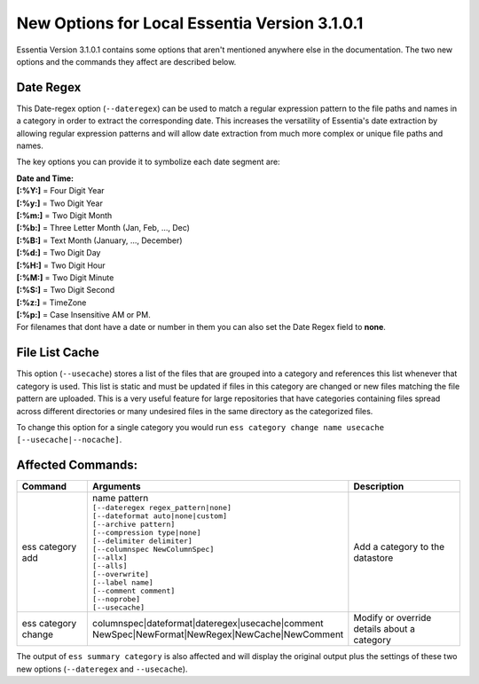 ******************************************
New Options for Local Essentia Version 3.1.0.1
******************************************

Essentia Version 3.1.0.1 contains some options that aren't mentioned anywhere else in the documentation. The two new options and the commands they affect are described below.

Date Regex
---------------
This Date-regex option (``--dateregex``) can be used to match a regular expression 
pattern to the file paths and names in a category in order to extract the corresponding date. 
This increases the versatility of Essentia's date extraction by allowing 
regular expression patterns and will allow date extraction from much more 
complex or unique file paths and names.

The key options you can provide it to symbolize each date segment are:

| **Date and Time:**
| **[:%Y:]** = Four Digit Year 
| **[:%y:]** = Two Digit Year       
| **[:%m:]** = Two Digit Month
| **[:%b:]** = Three Letter Month (Jan, Feb, ..., Dec)
| **[:%B:]** = Text Month (January, ..., December)
| **[:%d:]** = Two Digit Day         
| **[:%H:]** = Two Digit Hour
| **[:%M:]** = Two Digit Minute
| **[:%S:]** = Two Digit Second
| **[:%z:]** = TimeZone
| **[:%p:]** = Case Insensitive AM or PM.

| For filenames that dont have a date or number in them you can also set the Date Regex field to **none**.

.. %Y, %m, %d, %H, %M, %S, %p, %z -> [:%b:] - Jan, Feb, ..., Dec; [:%B:] - January, ..., December; "None" 
.. link to **regex** description and date format -> *Note:* For a more detailed description of globular matching patterns, see `Glob (programming) <http://en.wikipedia.org/wiki/Glob_%28programming%29>`_

File List Cache
---------------
This option (``--usecache``) stores a list of the files that are grouped into a category and references 
this list whenever that category is used. This list is static and must be updated 
if files in this category are changed or new files matching the file pattern are uploaded. 
This is a very useful feature for large repositories that have categories containing 
files spread across different directories or many undesired files in the same directory as the categorized files.

To change this option for a single category you would run ``ess category change name usecache [--usecache|--nocache]``.

Affected Commands:
-------------------------

.. csv-table::
    :header: "Command", "Arguments", "Description"
    :widths: 15, 25 ,30

    ess category add,"| name pattern 
    | ``[--dateregex regex_pattern|none]``
    | ``[--dateformat auto|none|custom]`` 
    | ``[--archive pattern]``
    | ``[--compression type|none]``
    | ``[--delimiter delimiter]``
    | ``[--columnspec NewColumnSpec]``
    | ``[--allx]``
    | ``[--alls]``
    | ``[--overwrite]``
    | ``[--label name]``
    | ``[--comment comment]``
    | ``[--noprobe]``
    | ``[--usecache]``","Add a category to the datastore"
    ess category change,"| columnspec|dateformat|dateregex|usecache|comment
    | NewSpec|NewFormat|NewRegex|NewCache|NewComment","Modify or override details about a category"    

The output of ``ess summary category`` is also affected and will display the original output plus the settings of these two new options (``--dateregex`` and ``--usecache``).